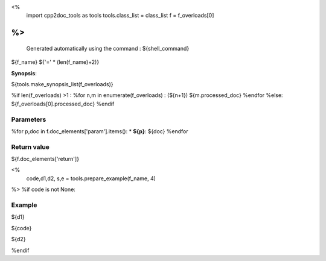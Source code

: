<%
 import cpp2doc_tools as tools
 tools.class_list = class_list
 f = f_overloads[0]
%>
..
   Generated automatically using the command :
   ${shell_command}

.. highlight:: c

.. _${c.name}_${f_name}:

${f_name}
${'=' * (len(f_name)+2)}

**Synopsis**:

.. code-block:: c

${tools.make_synopsis_list(f_overloads)}

%if len(f_overloads) >1 :
%for n,m in enumerate(f_overloads) :
(${n+1})  ${m.processed_doc}
%endfor
%else:
${f_overloads[0].processed_doc}
%endif

Parameters
-------------

%for p,doc in f.doc_elements['param'].items():
* **${p}**: ${doc}
%endfor

Return value
--------------

${f.doc_elements['return']}

<% 
  code,d1,d2, s,e = tools.prepare_example(f_name, 4)
%>
%if code is not None:

Example
---------

${d1}

.. triqs_example::

    linenos:${s},${e}

${code}

${d2}    

%endif

